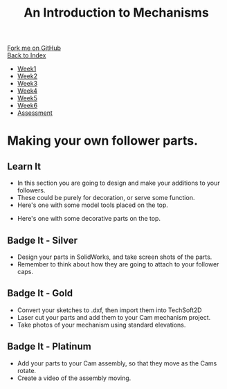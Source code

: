 #+STARTUP:indent
#+HTML_HEAD: <link rel="stylesheet" type="text/css" href="css/styles.css"/>
#+HTML_HEAD_EXTRA: <link href='http://fonts.googleapis.com/css?family=Ubuntu+Mono|Ubuntu' rel='stylesheet' type='text/css'>
#+OPTIONS: f:nil author:nil num:1 creator:nil timestamp:nil toc:nil
#+TITLE: An Introduction to Mechanisms
#+AUTHOR: Marc Scott

#+BEGIN_HTML
<div class="github-fork-ribbon-wrapper left">
        <div class="github-fork-ribbon">
            <a href="https://github.com/MarcScott/7-SC-Mechanisms">Fork me on GitHub</a>
        </div>
    </div>
    <div class="github-fork-ribbon-wrapper right-bottom">
        <div class="github-fork-ribbon">
            <a href="../index.html">Back to Index</a>
        </div>
    </div>
<div id="stickyribbon">
    <ul>
      <li><a href="1_Lesson.html">Week1</a></li>
      <li><a href="2_Lesson.html">Week2</a></li>
      <li><a href="3_Lesson.html">Week3</a></li>
      <li><a href="4_Lesson.html">Week4</a></li>
      <li><a href="5_Lesson.html">Week5</a></li>
      <li><a href="6_Lesson.html">Week6</a></li>
      <li><a href="assessment.html">Assessment</a></li>
    </ul>
  </div>
#+END_HTML

* COMMENT Use as a template
:PROPERTIES:
:HTML_CONTAINER_CLASS: activity
:END:
** Learn It
:PROPERTIES:
:HTML_CONTAINER_CLASS: learn
:END:

** Research It
:PROPERTIES:
:HTML_CONTAINER_CLASS: research
:END:

** Design It
:PROPERTIES:
:HTML_CONTAINER_CLASS: design
:END:

** Build It
:PROPERTIES:
:HTML_CONTAINER_CLASS: build
:END:

** Test It
:PROPERTIES:
:HTML_CONTAINER_CLASS: test
:END:

** Run It
:PROPERTIES:
:HTML_CONTAINER_CLASS: run
:END:

** Document It
:PROPERTIES:
:HTML_CONTAINER_CLASS: document
:END:

** Code It
:PROPERTIES:
:HTML_CONTAINER_CLASS: code
:END:

** Program It
:PROPERTIES:
:HTML_CONTAINER_CLASS: program
:END:

** Try It
:PROPERTIES:
:HTML_CONTAINER_CLASS: try
:END:

** Badge It
:PROPERTIES:
:HTML_CONTAINER_CLASS: badge
:END:

** Save It
:PROPERTIES:
:HTML_CONTAINER_CLASS: save
:END:

* Making your own follower parts.
:PROPERTIES:
:HTML_CONTAINER_CLASS: activity
:END:
** Learn It
:PROPERTIES:
:HTML_CONTAINER_CLASS: learn
:END:

- In this section you are going to design and make your additions to your followers.
- These could be purely for decoration, or serve some function.
- Here's one with some model tools placed on the top.
[[file:img/tools.gif]]
- Here's one with some decorative parts on the top.
[[file:img/tweetie.gif]]
** Badge It - Silver
:PROPERTIES:
:HTML_CONTAINER_CLASS: badge
:END:

- Design your parts in SolidWorks, and take screen shots of the parts.
- Remember to think about how they are going to attach to your follower caps.
** Badge It - Gold
:PROPERTIES:
:HTML_CONTAINER_CLASS: badge
:END:

- Convert your sketches to .dxf, then import them into TechSoft2D
- Laser cut your parts and add them to your Cam mechanism project.
- Take photos of your mechanism using standard elevations.
** Badge It - Platinum
:PROPERTIES:
:HTML_CONTAINER_CLASS: badge
:END:
- Add your parts to your Cam assembly, so that they move as the Cams rotate.
- Create a video of the assembly moving.
